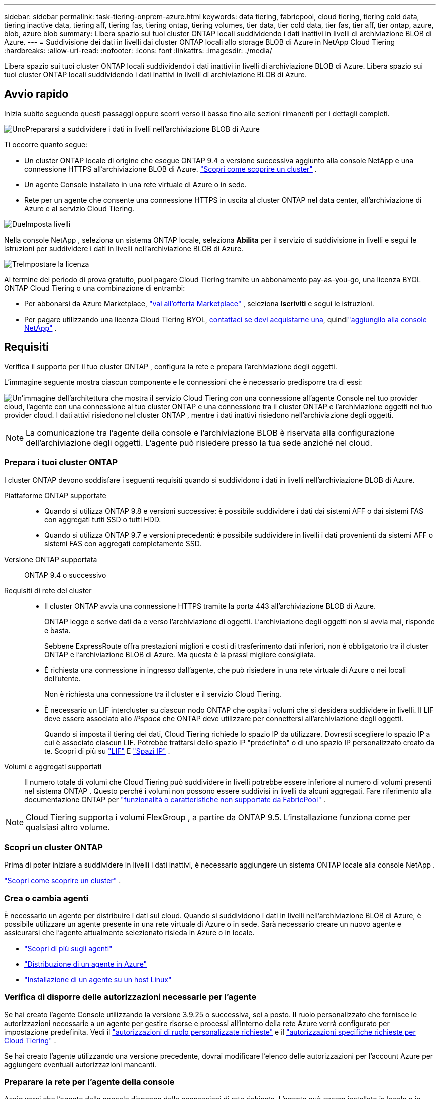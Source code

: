 ---
sidebar: sidebar 
permalink: task-tiering-onprem-azure.html 
keywords: data tiering, fabricpool, cloud tiering, tiering cold data, tiering inactive data, tiering aff, tiering fas, tiering ontap, tiering volumes, tier data, tier cold data, tier fas, tier aff, tier ontap, azure, blob, azure blob 
summary: Libera spazio sui tuoi cluster ONTAP locali suddividendo i dati inattivi in ​​livelli di archiviazione BLOB di Azure. 
---
= Suddivisione dei dati in livelli dai cluster ONTAP locali allo storage BLOB di Azure in NetApp Cloud Tiering
:hardbreaks:
:allow-uri-read: 
:nofooter: 
:icons: font
:linkattrs: 
:imagesdir: ./media/


[role="lead"]
Libera spazio sui tuoi cluster ONTAP locali suddividendo i dati inattivi in ​​livelli di archiviazione BLOB di Azure.  Libera spazio sui tuoi cluster ONTAP locali suddividendo i dati inattivi in ​​livelli di archiviazione BLOB di Azure.



== Avvio rapido

Inizia subito seguendo questi passaggi oppure scorri verso il basso fino alle sezioni rimanenti per i dettagli completi.

.image:https://raw.githubusercontent.com/NetAppDocs/common/main/media/number-1.png["Uno"]Prepararsi a suddividere i dati in livelli nell'archiviazione BLOB di Azure
[role="quick-margin-para"]
Ti occorre quanto segue:

[role="quick-margin-list"]
* Un cluster ONTAP locale di origine che esegue ONTAP 9.4 o versione successiva aggiunto alla console NetApp e una connessione HTTPS all'archiviazione BLOB di Azure. https://docs.netapp.com/us-en/bluexp-ontap-onprem/task-discovering-ontap.html["Scopri come scoprire un cluster"^] .
* Un agente Console installato in una rete virtuale di Azure o in sede.
* Rete per un agente che consente una connessione HTTPS in uscita al cluster ONTAP nel data center, all'archiviazione di Azure e al servizio Cloud Tiering.


.image:https://raw.githubusercontent.com/NetAppDocs/common/main/media/number-2.png["Due"]Imposta livelli
[role="quick-margin-para"]
Nella console NetApp , seleziona un sistema ONTAP locale, seleziona *Abilita* per il servizio di suddivisione in livelli e segui le istruzioni per suddividere i dati in livelli nell'archiviazione BLOB di Azure.

.image:https://raw.githubusercontent.com/NetAppDocs/common/main/media/number-3.png["Tre"]Impostare la licenza
[role="quick-margin-para"]
Al termine del periodo di prova gratuito, puoi pagare Cloud Tiering tramite un abbonamento pay-as-you-go, una licenza BYOL ONTAP Cloud Tiering o una combinazione di entrambi:

[role="quick-margin-list"]
* Per abbonarsi da Azure Marketplace, https://azuremarketplace.microsoft.com/en-us/marketplace/apps/netapp.cloud-manager?tab=Overview["vai all'offerta Marketplace"^] , seleziona *Iscriviti* e segui le istruzioni.
* Per pagare utilizzando una licenza Cloud Tiering BYOL, mailto:ng-cloud-tiering@netapp.com?subject=Licensing[contattaci se devi acquistarne una], quindilink:https://docs.netapp.com/us-en/bluexp-digital-wallet/task-manage-data-services-licenses.html["aggiungilo alla console NetApp"] .




== Requisiti

Verifica il supporto per il tuo cluster ONTAP , configura la rete e prepara l'archiviazione degli oggetti.

L'immagine seguente mostra ciascun componente e le connessioni che è necessario predisporre tra di essi:

image:diagram_cloud_tiering_azure.png["Un'immagine dell'architettura che mostra il servizio Cloud Tiering con una connessione all'agente Console nel tuo provider cloud, l'agente con una connessione al tuo cluster ONTAP e una connessione tra il cluster ONTAP e l'archiviazione oggetti nel tuo provider cloud.  I dati attivi risiedono nel cluster ONTAP , mentre i dati inattivi risiedono nell'archiviazione degli oggetti."]


NOTE: La comunicazione tra l'agente della console e l'archiviazione BLOB è riservata alla configurazione dell'archiviazione degli oggetti.  L'agente può risiedere presso la tua sede anziché nel cloud.



=== Prepara i tuoi cluster ONTAP

I cluster ONTAP devono soddisfare i seguenti requisiti quando si suddividono i dati in livelli nell'archiviazione BLOB di Azure.

Piattaforme ONTAP supportate::
+
--
* Quando si utilizza ONTAP 9.8 e versioni successive: è possibile suddividere i dati dai sistemi AFF o dai sistemi FAS con aggregati tutti SSD o tutti HDD.
* Quando si utilizza ONTAP 9.7 e versioni precedenti: è possibile suddividere in livelli i dati provenienti da sistemi AFF o sistemi FAS con aggregati completamente SSD.


--
Versione ONTAP supportata:: ONTAP 9.4 o successivo
Requisiti di rete del cluster::
+
--
* Il cluster ONTAP avvia una connessione HTTPS tramite la porta 443 all'archiviazione BLOB di Azure.
+
ONTAP legge e scrive dati da e verso l'archiviazione di oggetti.  L'archiviazione degli oggetti non si avvia mai, risponde e basta.

+
Sebbene ExpressRoute offra prestazioni migliori e costi di trasferimento dati inferiori, non è obbligatorio tra il cluster ONTAP e l'archiviazione BLOB di Azure.  Ma questa è la prassi migliore consigliata.

* È richiesta una connessione in ingresso dall'agente, che può risiedere in una rete virtuale di Azure o nei locali dell'utente.
+
Non è richiesta una connessione tra il cluster e il servizio Cloud Tiering.

* È necessario un LIF intercluster su ciascun nodo ONTAP che ospita i volumi che si desidera suddividere in livelli.  Il LIF deve essere associato allo _IPspace_ che ONTAP deve utilizzare per connettersi all'archiviazione degli oggetti.
+
Quando si imposta il tiering dei dati, Cloud Tiering richiede lo spazio IP da utilizzare.  Dovresti scegliere lo spazio IP a cui è associato ciascun LIF.  Potrebbe trattarsi dello spazio IP "predefinito" o di uno spazio IP personalizzato creato da te.  Scopri di più su https://docs.netapp.com/us-en/ontap/networking/create_a_lif.html["LIF"^] E https://docs.netapp.com/us-en/ontap/networking/standard_properties_of_ipspaces.html["Spazi IP"^] .



--
Volumi e aggregati supportati:: Il numero totale di volumi che Cloud Tiering può suddividere in livelli potrebbe essere inferiore al numero di volumi presenti nel sistema ONTAP .  Questo perché i volumi non possono essere suddivisi in livelli da alcuni aggregati.  Fare riferimento alla documentazione ONTAP per https://docs.netapp.com/us-en/ontap/fabricpool/requirements-concept.html#functionality-or-features-not-supported-by-fabricpool["funzionalità o caratteristiche non supportate da FabricPool"^] .



NOTE: Cloud Tiering supporta i volumi FlexGroup , a partire da ONTAP 9.5.  L'installazione funziona come per qualsiasi altro volume.



=== Scopri un cluster ONTAP

Prima di poter iniziare a suddividere in livelli i dati inattivi, è necessario aggiungere un sistema ONTAP locale alla console NetApp .

https://docs.netapp.com/us-en/bluexp-ontap-onprem/task-discovering-ontap.html["Scopri come scoprire un cluster"^] .



=== Crea o cambia agenti

È necessario un agente per distribuire i dati sul cloud.  Quando si suddividono i dati in livelli nell'archiviazione BLOB di Azure, è possibile utilizzare un agente presente in una rete virtuale di Azure o in sede.  Sarà necessario creare un nuovo agente e assicurarsi che l'agente attualmente selezionato risieda in Azure o in locale.

* https://docs.netapp.com/us-en/bluexp-setup-admin/concept-connectors.html["Scopri di più sugli agenti"^]
* https://docs.netapp.com/us-en/bluexp-setup-admin/task-quick-start-connector-azure.html["Distribuzione di un agente in Azure"^]
* https://docs.netapp.com/us-en/bluexp-setup-admin/task-quick-start-connector-on-prem.html["Installazione di un agente su un host Linux"^]




=== Verifica di disporre delle autorizzazioni necessarie per l'agente

Se hai creato l'agente Console utilizzando la versione 3.9.25 o successiva, sei a posto.  Il ruolo personalizzato che fornisce le autorizzazioni necessarie a un agente per gestire risorse e processi all'interno della rete Azure verrà configurato per impostazione predefinita.  Vedi il https://docs.netapp.com/us-en/bluexp-setup-admin/reference-permissions-azure.html#custom-role-permissions["autorizzazioni di ruolo personalizzate richieste"^] e il https://docs.netapp.com/us-en/bluexp-setup-admin/reference-permissions-azure.html#cloud-tiering["autorizzazioni specifiche richieste per Cloud Tiering"^] .

Se hai creato l'agente utilizzando una versione precedente, dovrai modificare l'elenco delle autorizzazioni per l'account Azure per aggiungere eventuali autorizzazioni mancanti.



=== Preparare la rete per l'agente della console

Assicurarsi che l'agente della console disponga delle connessioni di rete richieste.  L'agente può essere installato in locale o in Azure.

.Passi
. Assicurarsi che la rete in cui è installato l'agente consenta le seguenti connessioni:
+
** Una connessione HTTPS sulla porta 443 al servizio Cloud Tiering e all'archiviazione degli oggetti BLOB di Azure(https://docs.netapp.com/us-en/bluexp-setup-admin/task-set-up-networking-azure.html#endpoints-contacted-for-day-to-day-operations["vedere l'elenco degli endpoint"^] )
** Una connessione HTTPS sulla porta 443 al LIF di gestione del cluster ONTAP


. Se necessario, abilitare un endpoint del servizio VNet per l'archiviazione di Azure.
+
Si consiglia un endpoint del servizio VNet per l'archiviazione di Azure se si dispone di una connessione ExpressRoute o VPN dal cluster ONTAP alla VNet e si desidera che la comunicazione tra l'agente e l'archiviazione BLOB rimanga nella rete privata virtuale.





=== Preparare l'archiviazione BLOB di Azure

Quando si imposta la suddivisione in livelli, è necessario identificare il gruppo di risorse che si desidera utilizzare, nonché l'account di archiviazione e il contenitore di Azure che appartengono al gruppo di risorse.  Un account di archiviazione consente a Cloud Tiering di autenticare e accedere al contenitore BLOB utilizzato per il tiering dei dati.

Cloud Tiering supporta il tiering su qualsiasi account di archiviazione in qualsiasi regione a cui è possibile accedere tramite l'agente.

Cloud Tiering supporta solo i tipi di account di archiviazione General Purpose v2 e Premium Block Blob.


NOTE: Se si prevede di configurare Cloud Tiering per utilizzare un livello di accesso a costo inferiore a cui i dati suddivisi in livelli verranno trasferiti dopo un certo numero di giorni, non è necessario selezionare alcuna regola del ciclo di vita durante la configurazione del contenitore nel proprio account Azure.  Cloud Tiering gestisce le transizioni del ciclo di vita.



== Suddividi i dati inattivi dal tuo primo cluster nell'archiviazione BLOB di Azure

Dopo aver preparato l'ambiente Azure, inizia a suddividere in livelli i dati inattivi dal primo cluster.

.Cosa ti servirà
https://docs.netapp.com/us-en/bluexp-ontap-onprem/task-discovering-ontap.html["Un sistema ONTAP on-premise per la console NetApp"^] .

.Passi
. Selezionare il sistema ONTAP locale.
. Fare clic su *Abilita* per il servizio Tiering dal pannello di destra.
+
Se la destinazione del tiering di Azure Blob esiste come sistema nella pagina Sistemi, è possibile trascinare il cluster sul sistema Azure Blob per avviare la procedura guidata di configurazione.

+
image:screenshot_setup_tiering_onprem.png["Uno screenshot che mostra l'opzione Abilita che appare sul lato destro dello schermo dopo aver selezionato un sistema ONTAP locale."]

. *Definisci nome archivio oggetti*: inserisci un nome per questo archivio oggetti.  Deve essere univoco rispetto a qualsiasi altro archivio di oggetti che potresti utilizzare con gli aggregati su questo cluster.
. *Seleziona provider*: seleziona *Microsoft Azure* e seleziona *Continua*.
. *Seleziona provider*: seleziona *Microsoft Azure* e seleziona *Continua*.
. Completare i passaggi nelle pagine *Crea archiviazione oggetti*:
+
.. *Gruppo di risorse*: seleziona un gruppo di risorse in cui è gestito un contenitore esistente o in cui desideri creare un nuovo contenitore per i dati a livelli e seleziona *Continua*.
.. *Gruppo di risorse*: seleziona un gruppo di risorse in cui è gestito un contenitore esistente o in cui desideri creare un nuovo contenitore per i dati a livelli e seleziona *Continua*.
+
Quando si utilizza un agente locale, è necessario immettere la sottoscrizione di Azure che fornisce l'accesso al gruppo di risorse.

.. *Contenitore di Azure*: selezionare il pulsante di opzione per aggiungere un nuovo contenitore BLOB a un account di archiviazione o per utilizzare un contenitore esistente.  Quindi seleziona l'account di archiviazione e scegli il contenitore esistente oppure inserisci il nome del nuovo contenitore.  Quindi seleziona *Continua*.
.. *Contenitore di Azure*: selezionare il pulsante di opzione per aggiungere un nuovo contenitore BLOB a un account di archiviazione o per utilizzare un contenitore esistente.  Quindi seleziona l'account di archiviazione e scegli il contenitore esistente oppure inserisci il nome del nuovo contenitore.  Quindi seleziona *Continua*.
+
Gli account di archiviazione e i contenitori visualizzati in questo passaggio appartengono al gruppo di risorse selezionato nel passaggio precedente.

.. *Ciclo di vita del livello di accesso*: Cloud Tiering gestisce le transizioni del ciclo di vita dei dati suddivisi in livelli.  I dati iniziano nella classe _Hot_, ma è possibile creare una regola per applicare la classe _Cool_ ai dati dopo un certo numero di giorni.
+
Selezionare il livello di accesso a cui si desidera trasferire i dati suddivisi in livelli e il numero di giorni prima che i dati vengano assegnati a tale livello, quindi selezionare *Continua*.  Ad esempio, lo screenshot qui sotto mostra che i dati a livelli vengono assegnati alla classe _Cool_ dalla classe _Hot_ dopo 45 giorni nell'archiviazione degli oggetti.

+
Se si sceglie *Mantieni i dati in questo livello di accesso*, i dati rimangono nel livello di accesso _Hot_ e non vengono applicate regole. link:reference-azure-support.html["Visualizza i livelli di accesso supportati"^] .

+
image:screenshot_tiering_lifecycle_selection_azure.png["Uno screenshot che mostra come selezionare un altro livello di accesso che verrà assegnato ai tuoi dati dopo un certo numero di giorni."]

+
Si noti che la regola del ciclo di vita viene applicata a tutti i contenitori BLOB nell'account di archiviazione selezionato.

.. *Rete cluster*: selezionare lo spazio IP che ONTAP deve utilizzare per connettersi all'archiviazione degli oggetti e selezionare *Continua*.
+
Selezionando lo spazio IP corretto si garantisce che Cloud Tiering possa impostare una connessione da ONTAP allo storage degli oggetti del provider cloud.

+
È anche possibile impostare la larghezza di banda di rete disponibile per caricare dati inattivi nell'archiviazione degli oggetti definendo la "Velocità di trasferimento massima".  Selezionare il pulsante di opzione *Limitato* e immettere la larghezza di banda massima utilizzabile, oppure selezionare *Illimitato* per indicare che non vi è alcun limite.



. Nella pagina _Volumi a livelli_, seleziona i volumi per i quali desideri configurare la suddivisione in livelli e avvia la pagina Criteri di suddivisione in livelli:
+
** Per selezionare tutti i volumi, seleziona la casella nella riga del titolo (image:button_backup_all_volumes.png[""] ) e seleziona *Configura volumi*.
** Per selezionare più volumi, seleziona la casella per ogni volume (image:button_backup_1_volume.png[""] ) e seleziona *Configura volumi*.
** Per selezionare un singolo volume, selezionare la riga (oimage:screenshot_edit_icon.gif["modifica icona matita"] icona) per il volume.
+
image:screenshot_tiering_initial_volumes.png["Uno screenshot che mostra come selezionare un singolo volume, più volumi o tutti i volumi e il pulsante Modifica volumi selezionati."]



. Nella finestra di dialogo _Criterio di suddivisione in livelli_, seleziona un criterio di suddivisione in livelli, modifica facoltativamente i giorni di raffreddamento per i volumi selezionati e seleziona *Applica*.
+
link:concept-cloud-tiering.html#volume-tiering-policies["Scopri di più sulle politiche di suddivisione in livelli di volume e sui giorni di raffreddamento"] .

+
image:screenshot_tiering_initial_policy_settings.png["Uno screenshot che mostra le impostazioni configurabili dei criteri di suddivisione in livelli."]



.Risultato
Hai configurato correttamente la suddivisione in livelli dei dati dai volumi sul cluster all'archiviazione di oggetti BLOB di Azure.

.Cosa succederà ora?
link:task-licensing-cloud-tiering.html["Assicurati di abbonarti al servizio Cloud Tiering"] .

È possibile esaminare le informazioni sui dati attivi e inattivi del cluster. link:task-managing-tiering.html["Scopri di più sulla gestione delle impostazioni di suddivisione in livelli"] .

È anche possibile creare un archivio di oggetti aggiuntivo nei casi in cui si desideri suddividere i dati da determinati aggregati su un cluster in archivi di oggetti diversi.  Oppure se si prevede di utilizzare FabricPool Mirroring, in cui i dati a livelli vengono replicati in un archivio oggetti aggiuntivo. link:task-managing-object-storage.html["Scopri di più sulla gestione degli archivi di oggetti"] .
